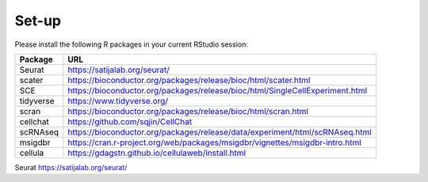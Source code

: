 Set-up
======
Please install the following R packages in your current RStudio session:

==========  =====
Package     URL      
==========  =====  
Seurat      https://satijalab.org/seurat/
scater      https://bioconductor.org/packages/release/bioc/html/scater.html
SCE	        https://bioconductor.org/packages/release/bioc/html/SingleCellExperiment.html
tidyverse   https://www.tidyverse.org/
scran       https://bioconductor.org/packages/release/bioc/html/scran.html
cellchat    https://github.com/sqjin/CellChat
scRNAseq    https://bioconductor.org/packages/release/data/experiment/html/scRNAseq.html
msigdbr     https://cran.r-project.org/web/packages/msigdbr/vignettes/msigdbr-intro.html
cellula     https://gdagstn.github.io/cellulaweb/install.html
==========  =====  




Seurat  https://satijalab.org/seurat/

===== =====


<br>

<br>

<br>

<br>

<br>

<br>

<br>


